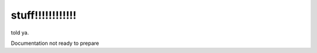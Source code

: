 .. _here:

stuff!!!!!!!!!!!!
============














told ya.

Documentation not ready to prepare
